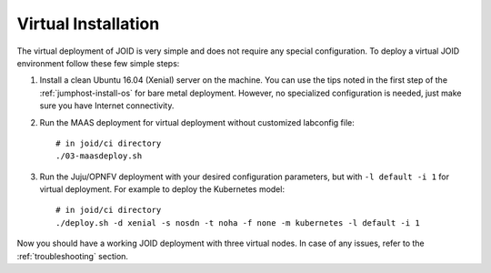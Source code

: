 .. highlight:: bash


Virtual Installation
=======================

The virtual deployment of JOID is very simple and does not require any special
configuration. To deploy a virtual JOID environment follow these few simple
steps:

1.  Install a clean Ubuntu 16.04 (Xenial) server on the machine. You can use
    the tips noted in the first step of the :ref:`jumphost-install-os` for
    bare metal deployment. However, no specialized configuration is needed,
    just make sure you have Internet connectivity.

2.  Run the MAAS deployment for virtual deployment without customized labconfig
    file:

    ::

        # in joid/ci directory
        ./03-maasdeploy.sh

3.  Run the Juju/OPNFV deployment with your desired configuration parameters,
    but with ``-l default -i 1`` for virtual deployment. For example to deploy
    the Kubernetes model:

    ::

        # in joid/ci directory
        ./deploy.sh -d xenial -s nosdn -t noha -f none -m kubernetes -l default -i 1

    ..

Now you should have a working JOID deployment with three virtual nodes. In case
of any issues, refer to the :ref:`troubleshooting` section.
